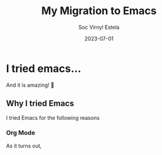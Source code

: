 #+zola_base_dir: ../../.
#+zola_section: blog
#+filetags: blog emacs editor zola
#+TITLE:My Migration to Emacs
#+AUTHOR:Soc Virnyl Estela
#+EMAIL:socvirnyl.estela@gmail.com
#+DATE:2023-07-01

* I tried emacs...

And it is amazing! 👀

** Why I tried Emacs

I tried Emacs for the following reasons

*** Org Mode

As it turns out,
